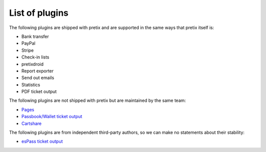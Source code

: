 List of plugins
===============

The following plugins are shipped with pretix and are supported in the same
ways that pretix itself is:

* Bank transfer
* PayPal
* Stripe
* Check-in lists
* pretixdroid
* Report exporter
* Send out emails
* Statistics
* PDF ticket output

The following plugins are not shipped with pretix but are maintained by the
same team:

* `Pages`_
* `Passbook/Wallet ticket output`_
* `Cartshare`_

The following plugins are from independent third-party authors, so we can make
no statements about their stability:

* `esPass ticket output`_

.. _Passbook/Wallet ticket output: https://github.com/pretix/pretix-passbook
.. _Cartshare: https://github.com/pretix/pretix-cartshare
.. _Pages: https://github.com/pretix/pretix-pages
.. _esPass ticket output: https://github.com/esPass/pretix-espass
